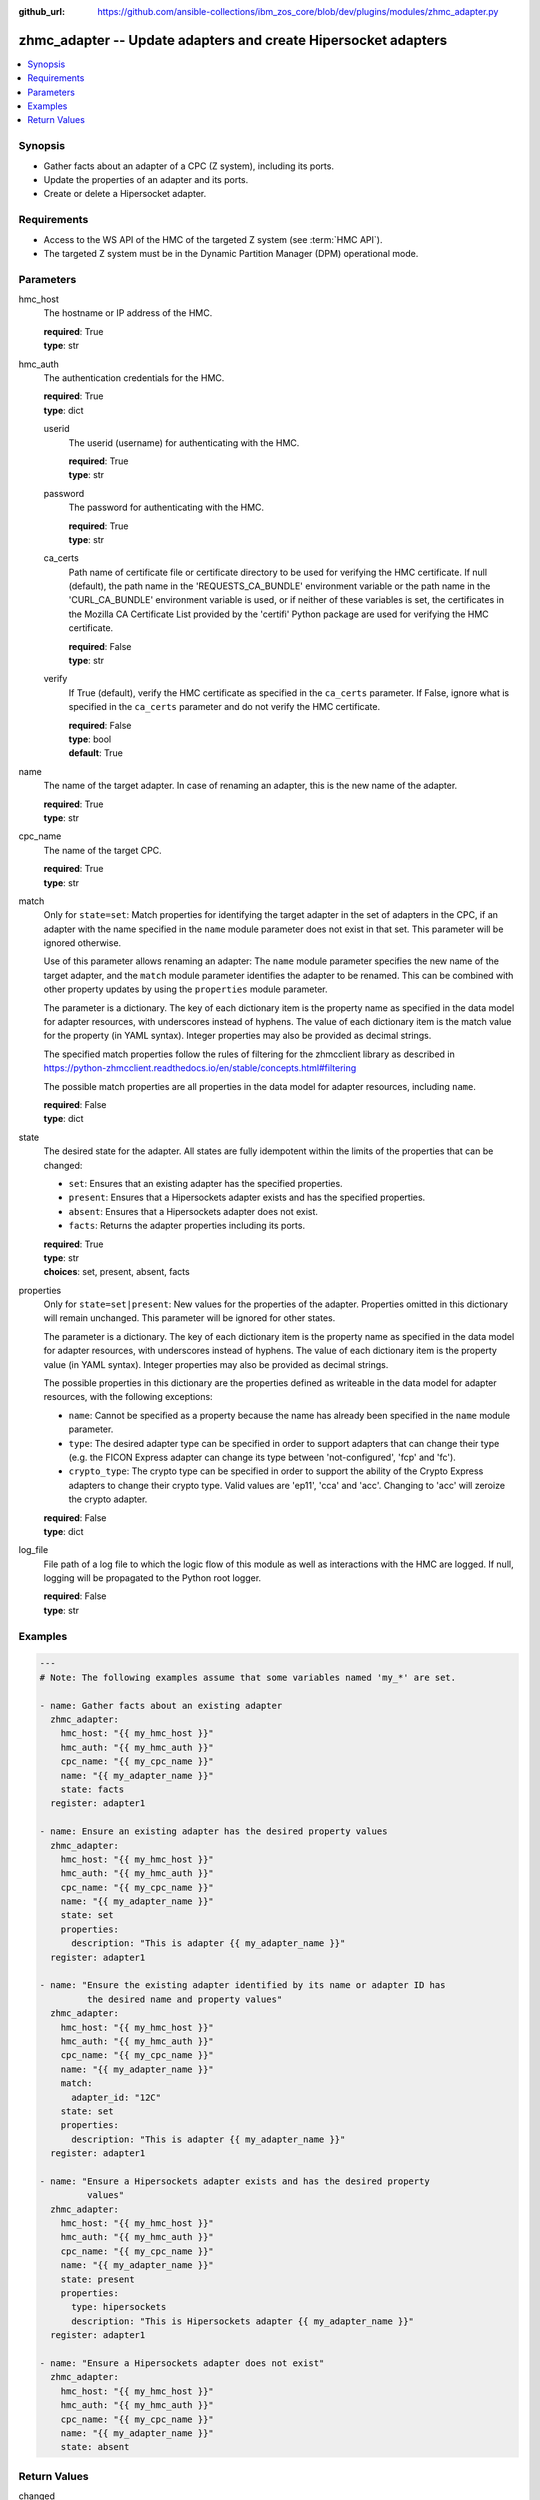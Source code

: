 
:github_url: https://github.com/ansible-collections/ibm_zos_core/blob/dev/plugins/modules/zhmc_adapter.py

.. _zhmc_adapter_module:


zhmc_adapter -- Update adapters and create Hipersocket adapters
===============================================================



.. contents::
   :local:
   :depth: 1


Synopsis
--------
- Gather facts about an adapter of a CPC (Z system), including its ports.
- Update the properties of an adapter and its ports.
- Create or delete a Hipersocket adapter.


Requirements
------------

- Access to the WS API of the HMC of the targeted Z system (see :term:`HMC API`).
- The targeted Z system must be in the Dynamic Partition Manager (DPM) operational mode.




Parameters
----------


hmc_host
  The hostname or IP address of the HMC.

  | **required**: True
  | **type**: str


hmc_auth
  The authentication credentials for the HMC.

  | **required**: True
  | **type**: dict


  userid
    The userid (username) for authenticating with the HMC.

    | **required**: True
    | **type**: str


  password
    The password for authenticating with the HMC.

    | **required**: True
    | **type**: str


  ca_certs
    Path name of certificate file or certificate directory to be used for verifying the HMC certificate. If null (default), the path name in the 'REQUESTS_CA_BUNDLE' environment variable or the path name in the 'CURL_CA_BUNDLE' environment variable is used, or if neither of these variables is set, the certificates in the Mozilla CA Certificate List provided by the 'certifi' Python package are used for verifying the HMC certificate.

    | **required**: False
    | **type**: str


  verify
    If True (default), verify the HMC certificate as specified in the ``ca_certs`` parameter. If False, ignore what is specified in the ``ca_certs`` parameter and do not verify the HMC certificate.

    | **required**: False
    | **type**: bool
    | **default**: True



name
  The name of the target adapter. In case of renaming an adapter, this is the new name of the adapter.

  | **required**: True
  | **type**: str


cpc_name
  The name of the target CPC.

  | **required**: True
  | **type**: str


match
  Only for ``state=set``: Match properties for identifying the target adapter in the set of adapters in the CPC, if an adapter with the name specified in the ``name`` module parameter does not exist in that set. This parameter will be ignored otherwise.

  Use of this parameter allows renaming an adapter: The ``name`` module parameter specifies the new name of the target adapter, and the ``match`` module parameter identifies the adapter to be renamed. This can be combined with other property updates by using the ``properties`` module parameter.

  The parameter is a dictionary. The key of each dictionary item is the property name as specified in the data model for adapter resources, with underscores instead of hyphens. The value of each dictionary item is the match value for the property (in YAML syntax). Integer properties may also be provided as decimal strings.

  The specified match properties follow the rules of filtering for the zhmcclient library as described in https://python-zhmcclient.readthedocs.io/en/stable/concepts.html#filtering

  The possible match properties are all properties in the data model for adapter resources, including ``name``.

  | **required**: False
  | **type**: dict


state
  The desired state for the adapter. All states are fully idempotent within the limits of the properties that can be changed:

  * ``set``: Ensures that an existing adapter has the specified properties.

  * ``present``: Ensures that a Hipersockets adapter exists and has the specified properties.

  * ``absent``: Ensures that a Hipersockets adapter does not exist.

  * ``facts``: Returns the adapter properties including its ports.

  | **required**: True
  | **type**: str
  | **choices**: set, present, absent, facts


properties
  Only for ``state=set|present``: New values for the properties of the adapter. Properties omitted in this dictionary will remain unchanged. This parameter will be ignored for other states.

  The parameter is a dictionary. The key of each dictionary item is the property name as specified in the data model for adapter resources, with underscores instead of hyphens. The value of each dictionary item is the property value (in YAML syntax). Integer properties may also be provided as decimal strings.

  The possible properties in this dictionary are the properties defined as writeable in the data model for adapter resources, with the following exceptions:

  * ``name``: Cannot be specified as a property because the name has already been specified in the ``name`` module parameter.

  * ``type``: The desired adapter type can be specified in order to support adapters that can change their type (e.g. the FICON Express adapter can change its type between 'not-configured', 'fcp' and 'fc').

  * ``crypto_type``: The crypto type can be specified in order to support the ability of the Crypto Express adapters to change their crypto type. Valid values are 'ep11', 'cca' and 'acc'. Changing to 'acc' will zeroize the crypto adapter.

  | **required**: False
  | **type**: dict


log_file
  File path of a log file to which the logic flow of this module as well as interactions with the HMC are logged. If null, logging will be propagated to the Python root logger.

  | **required**: False
  | **type**: str




Examples
--------

.. code-block:: yaml+jinja

   
   ---
   # Note: The following examples assume that some variables named 'my_*' are set.

   - name: Gather facts about an existing adapter
     zhmc_adapter:
       hmc_host: "{{ my_hmc_host }}"
       hmc_auth: "{{ my_hmc_auth }}"
       cpc_name: "{{ my_cpc_name }}"
       name: "{{ my_adapter_name }}"
       state: facts
     register: adapter1

   - name: Ensure an existing adapter has the desired property values
     zhmc_adapter:
       hmc_host: "{{ my_hmc_host }}"
       hmc_auth: "{{ my_hmc_auth }}"
       cpc_name: "{{ my_cpc_name }}"
       name: "{{ my_adapter_name }}"
       state: set
       properties:
         description: "This is adapter {{ my_adapter_name }}"
     register: adapter1

   - name: "Ensure the existing adapter identified by its name or adapter ID has
            the desired name and property values"
     zhmc_adapter:
       hmc_host: "{{ my_hmc_host }}"
       hmc_auth: "{{ my_hmc_auth }}"
       cpc_name: "{{ my_cpc_name }}"
       name: "{{ my_adapter_name }}"
       match:
         adapter_id: "12C"
       state: set
       properties:
         description: "This is adapter {{ my_adapter_name }}"
     register: adapter1

   - name: "Ensure a Hipersockets adapter exists and has the desired property
            values"
     zhmc_adapter:
       hmc_host: "{{ my_hmc_host }}"
       hmc_auth: "{{ my_hmc_auth }}"
       cpc_name: "{{ my_cpc_name }}"
       name: "{{ my_adapter_name }}"
       state: present
       properties:
         type: hipersockets
         description: "This is Hipersockets adapter {{ my_adapter_name }}"
     register: adapter1

   - name: "Ensure a Hipersockets adapter does not exist"
     zhmc_adapter:
       hmc_host: "{{ my_hmc_host }}"
       hmc_auth: "{{ my_hmc_auth }}"
       cpc_name: "{{ my_cpc_name }}"
       name: "{{ my_adapter_name }}"
       state: absent











Return Values
-------------


changed
  Indicates if any change has been made by the module. For ``state=facts``, always will be false.

  | **returned**: always
  | **type**: bool

msg
  An error message that describes the failure.

  | **returned**: failure
  | **type**: str

adapter
  For ``state=absent``, an empty dictionary.

  For ``state=set|present|facts``, the adapter and its ports.

  | **returned**: success
  | **type**: dict
  | **sample**:

    .. code-block:: json

        {
            "adapter-family": "ficon",
            "adapter-id": "120",
            "allowed-capacity": 64,
            "card-location": "A14B-D112-J.01",
            "channel-path-id": "09",
            "class": "adapter",
            "configured-capacity": 14,
            "description": "",
            "detected-card-type": "ficon-express-16s-plus",
            "maximum-total-capacity": 254,
            "name": "FCP_120_SAN1_02",
            "object-id": "dfb2147a-e578-11e8-a87c-00106f239c31",
            "object-uri": "/api/adapters/dfb2147a-e578-11e8-a87c-00106f239c31",
            "parent": "/api/cpcs/66942455-4a14-3f99-8904-3e7ed5ca28d7",
            "physical-channel-status": "operating",
            "port-count": 1,
            "ports": [
                {
                    "class": "storage-port",
                    "description": "",
                    "element-id": "0",
                    "element-uri": "/api/adapters/dfb2147a-e578-11e8-a87c-00106f239c31/storage-ports/0",
                    "fabric-id": "100088947155A1E9",
                    "index": 0,
                    "name": "Port 0",
                    "parent": "/api/adapters/dfb2147a-e578-11e8-a87c-00106f239c31"
                }
            ],
            "state": "online",
            "status": "active",
            "storage-port-uris": [
                "/api/adapters/dfb2147a-e578-11e8-a87c-00106f239c31/storage-ports/0"
            ],
            "type": "fcp",
            "used-capacity": 20
        }

  name
    Adapter name

    | **type**: str

  {property}
    Additional properties of the adapter, as described in the data model of the 'Adapter' object in the :term:`HMC API` book. The property names have hyphens (-) as described in that book.


  ports
    Artificial property for the ports of the adapter.

    | **type**: list
    | **elements**: dict

    name
      Port name

      | **type**: str

    {property}
      Additional properties of the port, as described in the data model of the 'Network Port' or 'Storage Port' element object of the 'Adapter' object in the :term:`HMC API` book. The property names have hyphens (-) as described in that book. In case of unconfigured FICON adapters, the property list is short.





